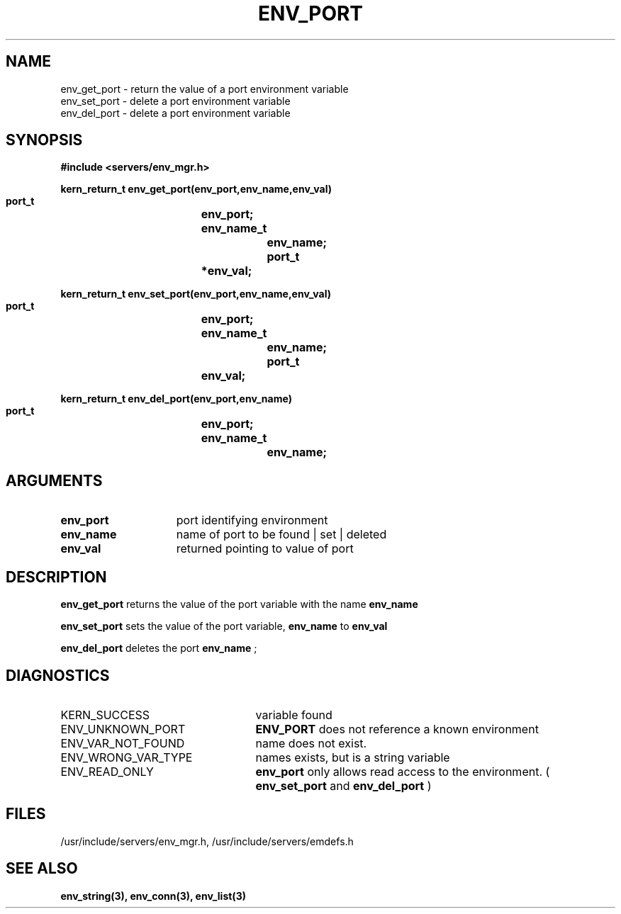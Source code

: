 .\"
.\" $Id: env_port.3,v 1.1 89/12/28 14:39:23 bww Exp $
.\"
.\" HISTORY
.\" $Log:	env_port.3,v $
.\" Revision 1.1  89/12/28  14:39:23  bww
.\" 	Mach Release 2.5
.\" 	[89/12/28  14:39:00  bww]
.\" 
.\" 12-Nov-86  Mary Thompson (mrt) at Carnegie-Mellon University
.\"	Created.
.\"
.TH ENV_PORT 3 1/12/86
.CM 4
.SH NAME
.nf
env_get_port  \-  return the value of a port environment variable
env_set_port  \-  delete a port environment variable
env_del_port  \-  delete a port environment variable
.SH SYNOPSIS
.nf
.ft B
#include <servers/env_mgr.h>

.nf
.ft B
kern_return_t env_get_port(env_port,env_name,env_val)
    port_t		env_port;
    env_name_t		env_name;
    port_t		*env_val;

.fi
.ft P
.nf
.ft B
kern_return_t env_set_port(env_port,env_name,env_val)
    port_t		env_port;
    env_name_t		env_name;
    port_t		env_val;

.fi
.ft P
.nf
.ft B
kern_return_t env_del_port(env_port,env_name)
    port_t		env_port;
    env_name_t		env_name;

.fi
.ft P
.SH ARGUMENTS
.TP 15
.B
env_port
port identifying environment
.TP 15
.B
env_name
name of port to be found | set | deleted
.TP 15
.B
env_val
returned pointing to value of port

.SH DESCRIPTION
.B env_get_port
returns the value of the port variable with the name 
.B env_name
.

.B env_set_port
sets the value of the port variable, 
.B env_name
to
.B env_val
.

.B env_del_port
deletes the port 
.B env_name
;
.SH DIAGNOSTICS
.TP 25
KERN_SUCCESS
variable found
.TP 25
ENV_UNKNOWN_PORT
.B ENV_PORT
does not reference a known environment
.TP 25
ENV_VAR_NOT_FOUND
name does not exist.
.TP 25
ENV_WRONG_VAR_TYPE
names exists, but is a string variable
.TP 25
ENV_READ_ONLY
.B env_port
only allows read access to the 
environment. ( 
.B env_set_port
and 
.B env_del_port
)

.SH FILES
/usr/include/servers/env_mgr.h,
/usr/include/servers/emdefs.h

.SH SEE ALSO
.B env_string(3), env_conn(3), env_list(3)
